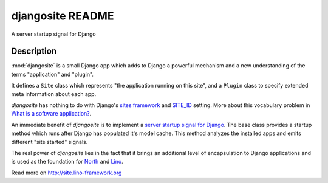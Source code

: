 ==========================
djangosite README
==========================

A server startup signal for Django

Description
-----------



:mod:`djangosite` is a small Django app which adds to Django a
powerful mechanism and a new understanding of the terms "application"
and "plugin".

It defines a ``Site`` class which represents "the application running
on this site", and a ``Plugin`` class to specify extended meta
information about each app.

`djangosite` has nothing to do with Django's `sites framework
<https://docs.djangoproject.com/en/dev/ref/contrib/sites/>`__ and
`SITE_ID
<https://docs.djangoproject.com/en/dev/ref/settings/#std:setting-SITE_ID>`__
setting.  More about this vocabulary problem in `What is a software
application?  <http://site.lino-framework.org/application.html>`__.

An immediate benefit of `djangosite` is to implement a `server startup
signal for Django
<http://site.lino-framework.org/startup_signal.html>`__.  The base
class provides a startup method which runs after Django has populated
it's model cache. This method analyzes the installed apps and emits
different "site started" signals.

The real power of `djangosite` lies in the fact that it brings an
additional level of encapsulation to Django applications and is used
as the foundation for `North <http://north.lino-framework.org>`__ and
`Lino <http://www.lino-framework.org>`__.



Read more on http://site.lino-framework.org
